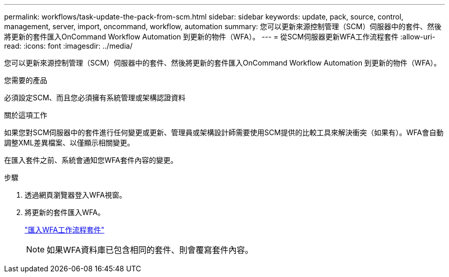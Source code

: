 ---
permalink: workflows/task-update-the-pack-from-scm.html 
sidebar: sidebar 
keywords: update, pack, source, control, management, server, import, oncommand, workflow, automation 
summary: 您可以更新來源控制管理（SCM）伺服器中的套件、然後將更新的套件匯入OnCommand Workflow Automation 到更新的物件（WFA）。 
---
= 從SCM伺服器更新WFA工作流程套件
:allow-uri-read: 
:icons: font
:imagesdir: ../media/


[role="lead"]
您可以更新來源控制管理（SCM）伺服器中的套件、然後將更新的套件匯入OnCommand Workflow Automation 到更新的物件（WFA）。

.您需要的產品
必須設定SCM、而且您必須擁有系統管理或架構認證資料

.關於這項工作
如果您對SCM伺服器中的套件進行任何變更或更新、管理員或架構設計師需要使用SCM提供的比較工具來解決衝突（如果有）。WFA會自動調整XML差異檔案、以僅顯示相關變更。

在匯入套件之前、系統會通知您WFA套件內容的變更。

.步驟
. 透過網頁瀏覽器登入WFA視窗。
. 將更新的套件匯入WFA。
+
link:task-import-an-oncommand-workflow-automation-pack.html["匯入WFA工作流程套件"]

+

NOTE: 如果WFA資料庫已包含相同的套件、則會覆寫套件內容。


